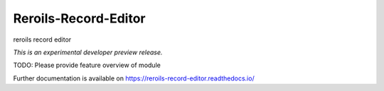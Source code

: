 ..
    This file is part of Invenio.
    Copyright (C) 2017 RERO.

    Invenio is free software; you can redistribute it
    and/or modify it under the terms of the GNU General Public License as
    published by the Free Software Foundation; either version 2 of the
    License, or (at your option) any later version.

    Invenio is distributed in the hope that it will be
    useful, but WITHOUT ANY WARRANTY; without even the implied warranty of
    MERCHANTABILITY or FITNESS FOR A PARTICULAR PURPOSE.  See the GNU
    General Public License for more details.

    You should have received a copy of the GNU General Public License
    along with Invenio; if not, write to the
    Free Software Foundation, Inc., 59 Temple Place, Suite 330, Boston,
    MA 02111-1307, USA.

    In applying this license, RERO does not
    waive the privileges and immunities granted to it by virtue of its status
    as an Intergovernmental Organization or submit itself to any jurisdiction.

=======================
 Reroils-Record-Editor
=======================

.. image:: https://img.shields.io/travis/inveniosoftware/reroils-record-editor.svg
        :target: https://travis-ci.org/inveniosoftware/reroils-record-editor

.. image:: https://img.shields.io/coveralls/inveniosoftware/reroils-record-editor.svg
        :target: https://coveralls.io/r/inveniosoftware/reroils-record-editor

.. image:: https://img.shields.io/github/tag/inveniosoftware/reroils-record-editor.svg
        :target: https://github.com/inveniosoftware/reroils-record-editor/releases

.. image:: https://img.shields.io/pypi/dm/reroils-record-editor.svg
        :target: https://pypi.python.org/pypi/reroils-record-editor

.. image:: https://img.shields.io/github/license/inveniosoftware/reroils-record-editor.svg
        :target: https://github.com/inveniosoftware/reroils-record-editor/blob/master/LICENSE

reroils record editor

*This is an experimental developer preview release.*

TODO: Please provide feature overview of module

Further documentation is available on
https://reroils-record-editor.readthedocs.io/

